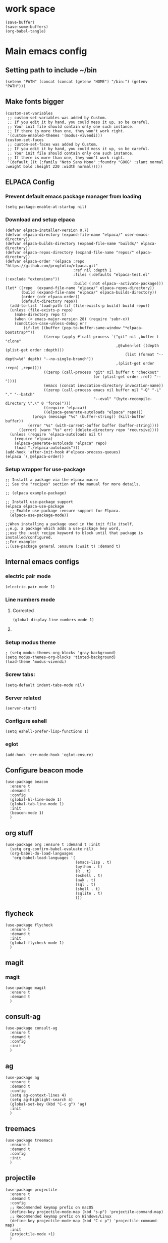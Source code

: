 * work space
#+begin_src elisp
  (save-buffer)
  (save-some-buffers)
  (org-babel-tangle)
#+end_src

#+RESULTS:
| /home/asd/config_storage/emacs.d/init.el | /home/asd/config_storage/emacs.d/early-init.el |

* Main emacs config

** Setting path to include ~/bin
#+begin_src elisp :tangle ./early-init.el
  (setenv "PATH" (concat (concat (getenv "HOME") "/bin:") (getenv "PATH")))
#+end_src

** Make fonts bigger
#+begin_src elisp :tangle ./init.el
  (custom-set-variables
   ;; custom-set-variables was added by Custom.
   ;; If you edit it by hand, you could mess it up, so be careful.
   ;; Your init file should contain only one such instance.
   ;; If there is more than one, they won't work right.
   '(custom-enabled-themes '(modus-vivendi)))
  (custom-set-faces
   ;; custom-set-faces was added by Custom.
   ;; If you edit it by hand, you could mess it up, so be careful.
   ;; Your init file should contain only one such instance.
   ;; If there is more than one, they won't work right.
   '(default ((t (:family "Noto Sans Mono" :foundry "GOOG" :slant normal :weight bold :height 220 :width normal)))))
#+end_src

** ELPACA Config

*** Prevent default emacs package manager from loading
#+begin_src elisp :tangle ./early-init.el
  (setq package-enable-at-startup nil)
#+end_src

*** Download and setup elpaca
#+begin_src elisp :tangle ./init.el
  (defvar elpaca-installer-version 0.7)
  (defvar elpaca-directory (expand-file-name "elpaca/" user-emacs-directory))
  (defvar elpaca-builds-directory (expand-file-name "builds/" elpaca-directory))
  (defvar elpaca-repos-directory (expand-file-name "repos/" elpaca-directory))
  (defvar elpaca-order '(elpaca :repo "https://github.com/progfolio/elpaca.git"
                                :ref nil :depth 1
                                :files (:defaults "elpaca-test.el" (:exclude "extensions"))
                                :build (:not elpaca--activate-package)))
  (let* ((repo  (expand-file-name "elpaca/" elpaca-repos-directory))
         (build (expand-file-name "elpaca/" elpaca-builds-directory))
         (order (cdr elpaca-order))
         (default-directory repo))
    (add-to-list 'load-path (if (file-exists-p build) build repo))
    (unless (file-exists-p repo)
      (make-directory repo t)
      (when (< emacs-major-version 28) (require 'subr-x))
      (condition-case-unless-debug err
          (if-let ((buffer (pop-to-buffer-same-window "*elpaca-bootstrap*"))
                   ((zerop (apply #'call-process `("git" nil ,buffer t "clone"
                                                   ,@(when-let ((depth (plist-get order :depth)))
                                                       (list (format "--depth=%d" depth) "--no-single-branch"))
                                                   ,(plist-get order :repo) ,repo))))
                   ((zerop (call-process "git" nil buffer t "checkout"
                                         (or (plist-get order :ref) "--"))))
                   (emacs (concat invocation-directory invocation-name))
                   ((zerop (call-process emacs nil buffer nil "-Q" "-L" "." "--batch"
                                         "--eval" "(byte-recompile-directory \".\" 0 'force)")))
                   ((require 'elpaca))
                   ((elpaca-generate-autoloads "elpaca" repo)))
              (progn (message "%s" (buffer-string)) (kill-buffer buffer))
            (error "%s" (with-current-buffer buffer (buffer-string))))
        ((error) (warn "%s" err) (delete-directory repo 'recursive))))
    (unless (require 'elpaca-autoloads nil t)
      (require 'elpaca)
      (elpaca-generate-autoloads "elpaca" repo)
      (load "./elpaca-autoloads")))
  (add-hook 'after-init-hook #'elpaca-process-queues)
  (elpaca `(,@elpaca-order))
#+end_src

*** Setup wrapper for use-package
#+begin_src elisp :tangle ./init.el
  ;; Install a package via the elpaca macro
  ;; See the "recipes" section of the manual for more details.

  ;; (elpaca example-package)

  ;; Install use-package support
  (elpaca elpaca-use-package
    ;; Enable use-package :ensure support for Elpaca.
    (elpaca-use-package-mode))

  ;;When installing a package used in the init file itself,
  ;;e.g. a package which adds a use-package key word,
  ;;use the :wait recipe keyword to block until that package is installed/configured.
  ;;For example:
  ;;(use-package general :ensure (:wait t) :demand t)
#+end_src

** Internal emacs configs

*** COMMENT eglot with c++
#+begin_src elisp :tangle ./init.el
  (with-eval-after-load 'eglot
    (add-to-list 'eglot-server-programs
                 '(c++-mode . ("~/bin/clangd"))))
#+end_src

*** electric pair mode
#+begin_src elisp :tangle ./init.el
  (electric-pair-mode 1)
#+end_src

*** Line numbers mode

**** Corrected
#+begin_src elisp :tangle ./init.el
  (global-display-line-numbers-mode 1)
#+end_src

**** COMMENT original
#+begin_src elisp :tangle ./init.el
  (setq display-line-numbers-type "relative")
  (global-display-line-numbers-mode 1)
  (global-linum-mode 1)
#+end_src

*** Setup modus theme
#+begin_src elisp :tangle ./init.el
  ; (setq modus-themes-org-blocks 'gray-background)
  (setq modus-themes-org-blocks 'tinted-background)
  (load-theme 'modus-vivendi)
#+end_src

*** Screw tabs:
#+begin_src elisp :tangle ./init.el
  (setq-default indent-tabs-mode nil)
#+end_src

*** Server related
#+begin_src elisp :tangle ./init.el
  (server-start)
#+end_src

#+RESULTS:

*** Configure eshell
#+begin_src elisp :tangle ./init.el
  (setq eshell-prefer-lisp-functions 1)
#+end_src

*** COMMENT whitespaces
#+begin_src elisp :tangle ./init.el
  (add-hook 'prog-mode-hook 'whitespace-mode)
  (add-hook 'text-mode-hook 'whitespace-mode)
  (add-hook 'conf-mode-hook 'whitespace-mode)
#+end_src

*** eglot
#+begin_src elisp :tangle ./init.el
  (add-hook 'c++-mode-hook 'eglot-ensure)
#+end_src

** Configure beacon mode
#+begin_src elisp :tangle ./init.el
  (use-package beacon
    :ensure t
    :demand t
    :config
    (global-hl-line-mode 1)
    (global-tab-line-mode 1)
    :init
    (beacon-mode 1)
    )
#+end_src

** org stuff
#+begin_src elisp :tangle ./init.el
  (use-package org :ensure t :demand t :init
    (setq org-confirm-babel-evaluate nil)
    (org-babel-do-load-languages
     'org-babel-load-languages '(
                                 (emacs-lisp . t)
                                 (python . t)
                                 (R . t)
                                 (eshell . t)
                                 (awk . t)
                                 (sql . t)
                                 (shell . t)
                                 (sqlite . t)
                                 )))
#+end_src

** flycheck
#+begin_src elisp :tangle ./init.el
  (use-package flycheck
    :ensure t
    :demand t
    :init
    (global-flycheck-mode 1)
    )
#+end_src

** magit

*** COMMENT transient dependency
#+begin_src elisp :tangle ./init.el
  (use-package transient
    :ensure t
    :demand t
    (:wait t)
    )
#+end_src

*** magit
#+begin_src elisp :tangle ./init.el
  (use-package magit
    :ensure t
    :demand t
    )
#+end_src

** consult-ag
#+begin_src elisp :tangle ./init.el
  (use-package consult-ag
    :ensure t
    :demand t
    :config
    :init
    )
#+end_src

#+RESULTS:
: [nil 26354 58243 341096 nil elpaca-process-queues nil nil 887000 nil]

** ag
#+begin_src elisp :tangle ./init.el
  (use-package ag
    :ensure t
    :demand t
    :config
    (setq ag-context-lines 4)
    (setq ag-highlight-search 4)
    (global-set-key (kbd "C-c g") 'ag)
    :init
    )
#+end_src

** treemacs
#+begin_src elisp :tangle ./init.el
  (use-package treemacs
    :ensure t
    :demand t
    :config
    :init
    )
#+end_src

** projectile
#+begin_src elisp :tangle ./init.el
  (use-package projectile
    :ensure t
    :demand t
    :config
    ;; Recommended keymap prefix on macOS
    (define-key projectile-mode-map (kbd "s-p") 'projectile-command-map)
    ;; Recommended keymap prefix on Windows/Linux
    (define-key projectile-mode-map (kbd "C-c p") 'projectile-command-map)
    :init
    (projectile-mode +1)
    )
#+end_src

** COMMENT LSP
#+begin_src elisp :tangle ./init.el
  ;; (elpaca lsp)
  ;; (use-package lsp
  ;;   :ensure t
  ;;   :demand t
  ;;   :config
  ;;   (setq gc-cons-threshold 100000000)
  ;;   (setq read-process-output-max 1048576)
  ;;   (setq lsp-idle-delay 0.1)
  ;;   (setq lsp-tcp-connection-timeout 10)
  ;;   :init
  ;;   )

  (use-package lsp-ui
    :ensure t
    :demand t
    :config
    :init
    )
#+end_src

** Configure undo-tree
#+begin_src elisp :tangle ./init.el
  (use-package vundo
    :ensure t
    :demand t
    )
#+end_src

** COMMENT Configure undo-tree
#+begin_src elisp :tangle ./init.el
  (use-package undo-tree
    :ensure t
    :demand t
    :init
    (global-undo-tree-mode))
#+end_src

** Rainbow color stuff
#+begin_src elisp :tangle ./init.el
  (use-package rainbow-mode
    :ensure t
    :demand t
    :init
    (add-hook 'prog-mode-hook 'rainbow-mode)
    (add-hook 'text-mode-hook 'rainbow-mode)
    (add-hook 'dired-mode-hook 'rainbow-mode)
    (add-hook 'conf-mode-hook 'rainbow-mode)
    )

  (use-package rainbow-delimiters
    :ensure t
    :demand t
    :init
    (add-hook 'conf-mode-hook 'rainbow-delimiters-mode)
    (add-hook 'dired-mode-hook 'rainbow-delimiters-mode)
    (add-hook 'prog-mode-hook 'rainbow-delimiters-mode)
    (add-hook 'text-mode-hook 'rainbow-delimiters-mode))

  (use-package rainbow-identifiers
    :ensure t
    :demand t
    :init
    (add-hook 'conf-mode-hook 'rainbow-identifiers-mode)
    (add-hook 'dired-mode-hook 'rainbow-identifiers-mode)
    (add-hook 'prog-mode-hook 'rainbow-identifiers-mode)
    (add-hook 'text-mode-hook 'rainbow-identifiers-mode))
#+end_src

** dabbrev
#+begin_src elisp :tangle ./init.el
  ;; Use Dabbrev with Corfu!
  (use-package dabbrev
    ;; Swap M-/ and C-M-/
    :bind (("M-/" . dabbrev-completion)
           ("C-M-/" . dabbrev-expand))
    :config
    (add-to-list 'dabbrev-ignored-buffer-regexps "\\` ")
    ;; Since 29.1, use `dabbrev-ignored-buffer-regexps' on older.
    (add-to-list 'dabbrev-ignored-buffer-modes 'doc-view-mode)
    (add-to-list 'dabbrev-ignored-buffer-modes 'pdf-view-mode)
    (add-to-list 'dabbrev-ignored-buffer-modes 'tags-table-mode))
#+end_src

** helpful
#+begin_src elisp :tangle ./init.el
  (use-package helpful :ensure t :demand t :init)
#+end_src

** Vertico
#+begin_src elisp :tangle ./init.el
  ;; Enable vertico
  (use-package vertico
    :ensure t
    :demand t
    :custom
    (vertico-scroll-margin 0) ;; Different scroll margin
    (vertico-count 10) ;; Show more candidates
    (vertico-resize t) ;; Grow and shrink the Vertico minibuffer
    (vertico-cycle t) ;; Enable cycling for `vertico-next/previous'
    :init
    (vertico-mode))
#+end_src

** Saving history
#+begin_src elisp :tangle ./init.el
  ;; Persist history over Emacs restarts. Vertico sorts by history position.
  (use-package savehist
    :init
    (savehist-mode))
#+end_src

** consult
#+begin_src elisp :tangle ./init.el
  (use-package consult :ensure t :demand t :init)
#+end_src

** marginalia
#+begin_src elisp :tangle ./init.el
  (use-package marginalia :ensure t :demand t :init (marginalia-mode))
#+end_src

** orderless
#+begin_src elisp :tangle ./init.el
  (use-package orderless
    :ensure t
    :demand t
    :config
    ;; (defun flex-if-twiddle (pattern _index _total)
    ;;   (when (string-suffix-p "~" pattern)
    ;;     `(orderless-flex . ,(substring pattern 0 -1))))

    ;; (defun first-initialism (pattern index _total)
    ;;   (if (= index 0) 'orderless-initialism))

    ;; (defun not-if-bang (pattern _index _total)
    ;;   (cond
    ;;    ((equal "!" pattern)
    ;;     #'ignore)
    ;;    ((string-prefix-p "!" pattern)
    ;;     `(orderless-not . ,(substring pattern 1)))))

    ;; (setq orderless-matching-styles '(orderless-regexp)
    ;; 	orderless-style-dispatchers '(first-initialism
    ;;                                     flex-if-twiddle
    ;;                                     not-if-bang))
    :custom
    (completion-styles '(orderless basic))
    (completion-category-defaults nil)
    (completion-category-overrides '((file (styles partial-completion))))
    ;; (completion-category-overrides '((file (styles basic partial-completion))))
    )
#+end_src

** evil

*** main evil
#+begin_src elisp :tangle ./init.el
  ;; Expands to: (elpaca evil (use-package evil :demand t))
  (use-package evil
    :ensure t
    :demand t
    :config
    (evil-set-undo-system 'undo-redo)
    :init
    (setq evil-want-integration t) ;; This is optional since it's already set to t by default.
    (setq evil-want-keybinding nil)
    (evil-mode 1)
  )
#+end_src

*** evil-collections
#+begin_src elisp :tangle ./init.el
  ;; Expands to: (elpaca evil (use-package evil :demand t))
  (use-package evil-collection
    :after evil
    :ensure t
    :config
    (evil-collection-init))
#+end_src

*** evil surround
#+begin_src elisp :tangle ./init.el
  (use-package evil-surround
    :after evil
    :ensure t
    :config
    (global-evil-surround-mode 1))
#+end_src

** which key
#+begin_src elisp :tangle ./init.el
  ;; Expands to: (elpaca evil (use-package evil :demand t))
  (use-package which-key
    :ensure t
    :demand t
    :config
    (setq which-key-idle-delay 0.01)
    :init (which-key-mode 1)
    )
#+end_src

** diff-hl
#+begin_src elisp :tangle ./init.el
  (use-package diff-hl :ensure t :demand t :init (global-diff-hl-mode))
#+end_src

** yasnippet related
#+begin_src elisp :tangle ./init.el
  (use-package yasnippet-snippets :ensure t :demand t)
  (use-package yasnippet :ensure t :demand t :init (yas-global-mode 1))
#+end_src

** hydra
#+begin_src elisp :tangle ./init.el
  (use-package hydra
    :ensure t
    :demand t
    :init

    (defhydra hydra-all (:color blue)
      "all"
      ("s" hydra-consult/body     "consult")
      ("w" hydra-window/body     "window")
      ("o" hydra-org/body        "org")
      ("m" hydra-myfunc/body     "myfunc")
      ("h" hydra-completion/body "company")
      ("c" hydra-counsel/body    "counsel")
      ("p" hydra-projectile/body "projectile")
      ("e" eshell                "eshell")
      ("f" find-file-at-point    "file")
      ("u" undo-tree-visualize   "undo")
      ("t" treemacs              "treemacs")
      ("l" lsp                   "lsp")
      ("x" counsel-M-x           "M-x")
      ("<escape>" nil "cancel" :color blue)
      ("q" nil                   "cancel")
      )

    (defhydra hydra-consult (:color blue)
      "consult"
      ("s" consult-line "search buffer")
      ("a" consult-line-multi "search all buffers")
      ("q" hydra-all/body "all" :color blue)
      ("<escape>" nil "cancel" :color blue))

    (defhydra hydra-window (:color red)
      "window"
      ("w" other-window "other" :color red)
      ("s" save-buffer "save" :color red)
      ("t" tear-off-window "tear" :color red)
      ("r" toggle-frame-fullscreen "fullscreen" :color red)
      ("d" delete-window "delete_window" :color red)
      ("f" delete-frame "delete_frame" :color red)
      ("v" evil-window-vsplit "vertical split" :color red)
      ("h" evil-window-split "horizontal split" :color red)
      ("b" consult-buffer "switch_buffer" :color blue)
      ("k" kill-buffer "kill_buffer" :color blue)
      ("q" hydra-all/body "all" :color blue)
      ("<escape>" nil "cancel" :color blue))

    (defhydra hydra-org (:color blue)
      "org"
      (";"        org-toggle-comment          "comment" :color red)
      ("e"        org-edit-src-code           "edit")
      ("t"        org-babel-tangle            "tangle")
      ("x"        org-babel-execute-src-block "exec")
      ("a"        org-edit-src-abort          "abort")
      ("c"        myfun/copy-org-src-block    "copy")
      ("l"        hydra-org-cycle/body        "cycle")
      ("q" hydra-all/body "all" :color blue)
      ("<escape>" nil "cancel" :color blue))
    
    (defhydra hydra-org-cycle (:color red)
      "org-cycle"
      ("a"        org-cycle         "all")
      ("c"        org-cycle-content "content")
      ("g"        org-cycle-global  "global")
      ("q" hydra-all/body "all" :color blue)
      ("<escape>" nil "cancel" :color blue))



    (defhydra hydra-menu (:color red)
      "menu"
      ("z" text-scale-increase     "in")
      ("x" text-scale-decrease     "out")
      ("f" toggle-frame-fullscreen "fullscreen")
      ("y" myfun/menu_y            "enable")
      ("n" myfun/menu_n            "disable")
      ("q" hydra-all/body "all" :color blue)
      ("<escape>" nil "cancel" :color blue))

    (defhydra hydra-format (:color blue)
      "format"
      ("e" myfun/save_and_expand       "expand")
      ("c" myfun/save_and_format_c     "c")
      ("p" myfun/save_and_format_py    "py")
      ("o" myfun/save_and_format_org   "org")
      ("l" myfun/save_and_format_latex "latex")
      ("q" hydra-all/body "all" :color blue)
      ("<escape>" nil "cancel" :color blue))

    (defhydra hydra-myfunc (:color blue)
      "myfunc"
      ("m" hydra-menu/body   "menu")
      ("f" hydra-format/body "format")
      ("q" hydra-all/body "all" :color blue)
      ("<escape>" nil "cancel" :color blue))


    (defhydra hydra-completion (:color blue)
      "completion"
      ("d" company-dabbrev  "dabbrev")
      ("c" company-complete "complete")
      ("q" hydra-all/body "all" :color blue)
      ("<escape>" nil "cancel" :color blue))

    (defhydra hydra-counsel-file (:color blue)
      "counsel-file"
      ("f" counsel-find-file "find")
      ("z" counsel-fzf       "fzf")
      ("g" find-grep-dired   "grep")
      ("d" counsel-dired     "dired")
      ("q" hydra-all/body "all" :color blue)
      ("<escape>" nil "cancel" :color blue))

    (defhydra hydra-counsel (:color blue)
      "counsel"
      ("a" counsel-ag              "ag")
      ("c" counsel-company         "company")
      ("d" counsel-dired           "dired")
      ("k" counsel-flycheck        "flycheck")
      ("b" consult-buffer "buffer")
      ("f" hydra-counsel-file/body "file")
      ("q" hydra-all/body "all" :color blue)
      ("<escape>" nil "cancel" :color blue))

    (defhydra hydra-projectile (:color blue)
      "projectile"
      ("e" projectile-run-eshell "eshell")
      ("a" projectile-ag         "ag")
      ("d" projectile-dired      "dired")
      ("r" projectile-find-dir   "dir")
      ("f" projectile-find-file  "file")
      ("q" hydra-all/body "all" :color blue)
      ("<escape>" nil "cancel" :color blue))

    )
#+end_src

** Keychord stuff
#+begin_src elisp :tangle ./init.el
  (use-package key-chord
    :ensure t
    :demand t
    :init
    (key-chord-mode)
    (key-chord-define-global "1q" 'hydra-all/body)
    (key-chord-define-global "2q" 'hydra-all/body)

    (key-chord-define-global "2w" 'myfun/other_window_and_menu)
    (key-chord-define-global "3w" 'myfun/other_window_and_menu)

    (key-chord-define-global "e3" 'consult-buffer)
    (key-chord-define-global "e4" 'consult-buffer)

    (key-chord-define-global "5t" 'hydra-format/body)
    (key-chord-define-global "6t" 'hydra-format/body)

    (key-chord-define-global "7y" 'hydra-window/body)
    (key-chord-define-global "6y" 'hydra-window/body)

    (key-chord-define-global "8u" 'vundo)
    (key-chord-define-global "7u" 'vundo)

    (key-chord-define-global "i9" 'hydra-counsel-file/body)
    (key-chord-define-global "i8" 'hydra-counsel-file/body)

    (key-chord-define-global "o9" 'hydra-org/body)
    (key-chord-define-global "o0" 'hydra-org/body)

    (key-chord-define-global "p=" 'hydra-projectile/body)
    (key-chord-define-global "p-" 'hydra-projectile/body)
    (key-chord-define-global "p0" 'hydra-projectile/body)
    (key-chord-define-global "p9" 'hydra-projectile/body)

    (key-chord-define-global "()" 'myfun/bb1)
    (key-chord-define-global "[]" 'myfun/bb2)
    (key-chord-define-global "<>" 'myfun/bb3)
    (key-chord-define-global "{}" 'myfun/bb4)

    (key-chord-define-global "(*" "()\C-b")
    (key-chord-define-global "p[" "[]\C-b")
    (key-chord-define-global "M<" "<>\C-b")
    (key-chord-define-global "P{" "{}\C-b")

    (key-chord-define-global ";." "->")

    (key-chord-define-global "o="  'evil-window-split)
    (key-chord-define-global "p="  'evil-window-split)
    (key-chord-define-global "[="  'evil-window-split)
    (key-chord-define-global "]="  'evil-window-split)
    (key-chord-define-global "\\=" 'evil-window-split)

    (key-chord-define-global "\\'" 'evil-window-vsplit)
    (key-chord-define-global "\\;" 'evil-window-vsplit)
    (key-chord-define-global "\\l" 'evil-window-vsplit)
    (key-chord-define-global "\\]" 'evil-window-vsplit)
    (key-chord-define-global "\\[" 'evil-window-vsplit))
#+end_src

** markdown
#+begin_src elisp :tangle ./init.el
  (use-package markdown-mode
    :ensure t
    :demand t
    :config
    :init
    )
#+end_src

** Company
#+begin_src elisp :tangle ./init.el
  (use-package company
    :ensure t
    :demand t
    :config
    (setq company-minimum-prefix-length 0)
    (setq company-idle-delay 0)
    (add-hook 'prog-mode-hook 'company-mode)
    (add-hook 'text-mode-hook 'company-mode)
    ;; (add-hook 'eshell-mode-hook 'company-mode)
    ;; :init
    ;; (global-company-mode)
    )
#+end_src

** corfu

*** basic download
#+begin_src elisp :tangle ./init.el
  (elpaca corfu)
#+end_src

*** full init
#+begin_src elisp :tangle ./init.el
  (use-package corfu
    ;; Optional customizations
    :custom
    (corfu-cycle t)                ;; Enable cycling for `corfu-next/previous'
    (corfu-auto t)                 ;; Enable auto completion
    (corfu-separator ?\s)          ;; Orderless field separator
    (corfu-quit-at-boundary nil)   ;; Never quit at completion boundary
    (corfu-quit-no-match nil)      ;; Never quit, even if there is no match
    (corfu-preview-current nil)    ;; Disable current candidate preview
    (corfu-preselect 'prompt)      ;; Preselect the prompt
    (corfu-on-exact-match nil)     ;; Configure handling of exact matches
    (corfu-scroll-margin 5)        ;; Use scroll margin

    ;; Enable Corfu only for certain modes. See also `global-corfu-modes'.
    :hook ((prog-mode . corfu-mode)
           (shell-mode . corfu-mode)
           (eshell-mode . corfu-mode))

    ;; Recommended: Enable Corfu globally.  This is recommended since Dabbrev can
    ;; be used globally (M-/).  See also the customization variable
    ;; `global-corfu-modes' to exclude certain modes.
    :init
    ;; (global-corfu-mode)
    )
#+end_src

** cape
#+begin_src elisp :tangle ./init.el
  (use-package cape
    ;; Bind prefix keymap providing all Cape commands under a mnemonic key.
    ;; Press C-c p ? to for help.
    :bind
    ("C-c p" . cape-prefix-map) ;; Alternative keys: M-p, M-+, ...
    ;; Alternatively bind Cape commands individually.
    ;; :bind (("C-c p d" . cape-dabbrev)
    ;;        ("C-c p h" . cape-history)
    ;;        ("C-c p f" . cape-file)
    ;;        ...)
    :init
    ;; Add to the global default value of `completion-at-point-functions' which is
    ;; used by `completion-at-point'.  The order of the functions matters, the
    ;; first function returning a result wins.  Note that the list of buffer-local
    ;; completion functions takes precedence over the global list.
    (add-hook 'completion-at-point-functions #'cape-dabbrev)
    (add-hook 'completion-at-point-functions #'cape-file)
    (add-hook 'completion-at-point-functions #'cape-elisp-block)
    (add-hook 'completion-at-point-functions #'cape-history)
    ;; ...
    )
#+end_src

** tempel
#+begin_src elisp :tangle ./init.el
  ;; Configure Tempel
  (use-package tempel
    ;; Require trigger prefix before template name when completing.
    ;; :custom
    ;; (tempel-trigger-prefix "<")

    :bind (("M-+" . tempel-complete) ;; Alternative tempel-expand
           ("M-*" . tempel-insert))

    :init

    ;; Setup completion at point
    (defun tempel-setup-capf ()
      ;; Add the Tempel Capf to `completion-at-point-functions'.
      ;; `tempel-expand' only triggers on exact matches. Alternatively use
      ;; `tempel-complete' if you want to see all matches, but then you
      ;; should also configure `tempel-trigger-prefix', such that Tempel
      ;; does not trigger too often when you don't expect it. NOTE: We add
      ;; `tempel-expand' *before* the main programming mode Capf, such
      ;; that it will be tried first.
      (setq-local completion-at-point-functions
                  (cons #'tempel-expand
                        completion-at-point-functions)))

    (add-hook 'conf-mode-hook 'tempel-setup-capf)
    (add-hook 'prog-mode-hook 'tempel-setup-capf)
    (add-hook 'text-mode-hook 'tempel-setup-capf)

    ;; Optionally make the Tempel templates available to Abbrev,
    ;; either locally or globally. `expand-abbrev' is bound to C-x '.
    ;; (add-hook 'prog-mode-hook #'tempel-abbrev-mode)
    ;; (global-tempel-abbrev-mode)
    )

  ;; Optional: Add tempel-collection.
  ;; The package is young and doesn't have comprehensive coverage.
  (use-package tempel-collection
    :ensure t
    :demand t
    )
#+end_src


** dashboard
#+begin_src elisp :tangle ./init.el
  ;; use-package with Elpaca:
  (use-package dashboard
    :ensure t
    :config
    (add-hook 'elpaca-after-init-hook #'dashboard-insert-startupify-lists)
    (add-hook 'elpaca-after-init-hook #'dashboard-initialize)
    (dashboard-setup-startup-hook))
#+end_src

** Important functions

*** Functions to format code

**** C and C++
#+begin_src elisp :tangle ./init.el
  (defun myfun/save_and_format_c ()
    (interactive)
    (setq mytmpline (line-number-at-pos))
    (shell-command-on-region (point-min) (point-max) "clang-format" (current-buffer) t "*fcc error*" t)
    (basic-save-buffer)
    (goto-line mytmpline))
#+end_src

**** LaTeX
#+begin_src elisp :tangle ./init.el
  (defun myfun/save_and_format_latex ()
    (interactive)
    (setq mytmpline (line-number-at-pos))
    (shell-command-on-region (point-min) (point-max) "latexindent" (current-buffer) t "*latexindent error*" t)
    (basic-save-buffer)
    (goto-line mytmpline))
#+end_src

#+RESULTS:
: myfun/save_and_format_latex

**** python
#+begin_src elisp :tangle ./init.el
  (defun myfun/save_and_format_py ()
    (interactive)
    (setq mytmpline (line-number-at-pos))
    (shell-command-on-region (point-min) (point-max) "yapf3" (current-buffer) t "*yapf3 error*" t)
    (basic-save-buffer)
    (goto-line mytmpline))
#+end_src

#+RESULTS:
: myfun/save_and_format_py

**** ORG
#+begin_src elisp :tangle ./init.el
  (defun myfun/save_and_format_org ()
    (interactive)
    (setq mytmpline (line-number-at-pos))
    (org-indent-region (point-min) (point-max))
    (shell-command-on-region (point-min) (point-max) "expand" (current-buffer) t "*format org error*" t)
    (basic-save-buffer)
    (goto-line mytmpline))
#+end_src

#+RESULTS:
: myfun/save_and_format_org

**** Remove tabs
#+begin_src elisp :tangle ./init.el
  (defun myfun/save_and_expand ()
    (interactive)
    (setq mytmpline (line-number-at-pos))
    (shell-command-on-region (point-min) (point-max) "expand" (current-buffer) t "*expand error*" t)
    (basic-save-buffer)
    (goto-line mytmpline))
#+end_src

#+RESULTS:
: myfun/save_and_expand

*** Cancel everything
#+begin_src elisp :tangle ./init.el
  (defun myfun/abort ()
    (interactive)
    (keyboard-escape-quit)
    (company-abort)
    (company-search-abort))
#+end_src

#+RESULTS:
: myfun/abort

*** remove menu functions
#+begin_src elisp :tangle ./init.el
  (defun myfun/menu_n ()
    (interactive)
    (menu-bar-mode 0)
    (tool-bar-mode 0))

  (defun myfun/menu_y ()
    (interactive)
    (menu-bar-mode 1)
    (tool-bar-mode 1))
#+end_src

#+RESULTS:
: myfun/menu_y

*** copy org src block
#+begin_src elisp :tangle ./init.el
  (defun myfun/copy-org-src-block ()
    (interactive)
    (org-edit-src-code)
    (kill-ring-save  (point-min) (point-max))
    (org-edit-src-abort))
#+end_src

#+RESULTS:
: myfun/copy-org-src-block

*** Bracketing functions
#+begin_src elisp :tangle ./init.el
  (defun myfun/bb1 ()
    (interactive)
    (insert "()"))

  (defun myfun/bb2 ()
    (interactive)
    (insert "[]"))

  (defun myfun/bb3 ()
    (interactive)
    (insert "<>"))

  (defun myfun/bb4 ()
    (interactive)
    (insert "{}"))

  (defun myfun/other_window_and_menu ()
      (interactive)
      (other-window 1)
      (hydra-window/body))


  (defun myfun/tear_and_full_screen ()
      (interactive)
      (tear-off-window)
      (toggle-frame-fullscreen))
#+end_src

#+RESULTS:
: myfun/other_window_and_menu

** emacs config
#+begin_src elisp :tangle ./init.el
  (use-package emacs
    :custom

    ;; TAB cycle if there are only few candidates
    (completion-cycle-threshold 1)

    ;; Enable indentation+completion using the TAB key.
    ;; `completion-at-point' is often bound to M-TAB.
    (tab-always-indent 'complete)

    ;; Emacs 30 and newer: Disable Ispell completion function. As an alternative,
    ;; try `cape-dict'.
    (text-mode-ispell-word-completion nil)

    ;; Hide commands in M-x which do not apply to the current mode.  Corfu
    ;; commands are hidden, since they are not used via M-x. This setting is
    ;; useful beyond Corfu.
    (read-extended-command-predicate #'command-completion-default-include-p)
    ;; Support opening new minibuffers from inside existing minibuffers.
    (enable-recursive-minibuffers t)
    ;; Hide commands in M-x which do not work in the current mode.  Vertico
    ;; commands are hidden in normal buffers. This setting is useful beyond
    ;; Vertico.
    (read-extended-command-predicate #'command-completion-default-include-p)
    :init
    ;; Add prompt indicator to `completing-read-multiple'.
    ;; We display [CRM<separator>], e.g., [CRM,] if the separator is a comma.
    (defun crm-indicator (args)
      (cons (format "[CRM%s] %s"
                    (replace-regexp-in-string
                     "\\`\\[.*?]\\*\\|\\[.*?]\\*\\'" ""
                     crm-separator)
                    (car args))
            (cdr args)))
    (advice-add #'completing-read-multiple :filter-args #'crm-indicator)

    ;; Do not allow the cursor in the minibuffer prompt
    (setq minibuffer-prompt-properties
          '(read-only t cursor-intangible t face minibuffer-prompt))
    (add-hook 'minibuffer-setup-hook #'cursor-intangible-mode))

  (myfun/menu_n)
  (toggle-frame-fullscreen)
#+end_src
